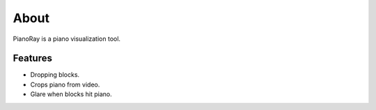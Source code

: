 About
=====

PianoRay is a piano visualization tool.

.. image:: ../furelise.jpg

Features
--------

- Dropping blocks.
- Crops piano from video.
- Glare when blocks hit piano.
